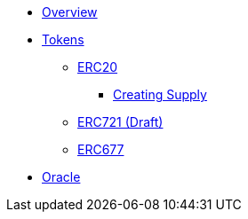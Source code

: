 * xref:ROOT:index.adoc[Overview]

* xref:tokens.adoc[Tokens]
** xref:erc20.adoc[ERC20]
*** xref:erc20-supply.adoc[Creating Supply]
** xref:erc721.adoc[ERC721 (Draft)]
** xref:erc677.adoc[ERC677]

* xref:ROOT:oracle.adoc[Oracle]